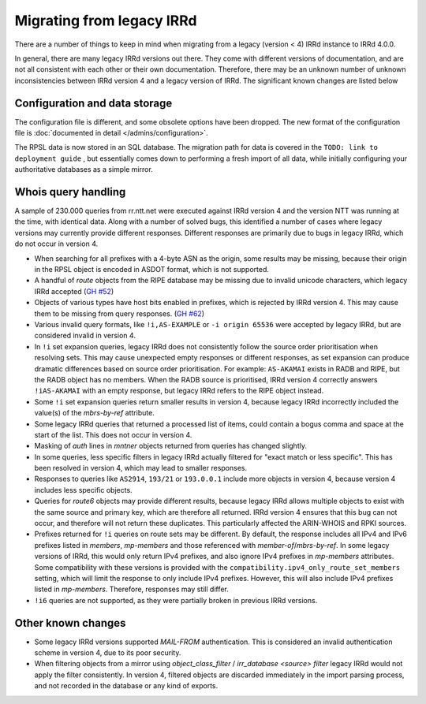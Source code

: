 ==========================
Migrating from legacy IRRd
==========================

There are a number of things to keep in mind when migrating from a legacy
(version < 4) IRRd instance to IRRd 4.0.0.

In general, there are many legacy IRRd versions out there. They come with
different versions of documentation, and are not all consistent with each
other or their own documentation.
Therefore, there may be an unknown number of unknown inconsistencies
between IRRd version 4 and a legacy version of IRRd. The significant
known changes are listed below


Configuration and data storage
------------------------------
The configuration file is different, and some obsolete options have been
dropped. The new format of the configuration file is
:doc:`documented in detail </admins/configuration>`.

The RPSL data is now stored in an SQL database. The migration path for data
is covered in the
``TODO: link to deployment guide``
, but essentially comes down to performing
a fresh import of all data, while initially configuring your authoritative
databases as a simple mirror.


Whois query handling
--------------------
A sample of 230.000 queries from rr.ntt.net were executed against IRRd
version 4 and the version NTT was running at the time, with identical
data. Along with a number of solved bugs, this identified a number of cases where
legacy versions may currently provide different responses. Different responses
are primarily due to bugs in legacy IRRd, which do not occur in version 4.

* When searching for all prefixes with a 4-byte ASN as the origin, some
  results may be missing, because their origin in the RPSL object is
  encoded in ASDOT format, which is not supported.
* A handful of `route` objects from the RIPE database may be missing
  due to invalid unicode characters, which legacy IRRd accepted
  (`GH #52 <https://github.com/irrdnet/irrd4/issues/52>`_)
* Objects of various types have host bits enabled in prefixes, which
  is rejected by IRRd version 4. This may cause them to be missing from
  query responses.
  (`GH #62 <https://github.com/irrdnet/irrd4/issues/62>`_)
* Various invalid query formats, like ``!i,AS-EXAMPLE`` or
  ``-i origin 65536`` were accepted by legacy IRRd, but are considered
  invalid in version 4.
* In ``!i`` set expansion queries, legacy IRRd does not consistently follow
  the source order prioritisation when resolving sets. This may cause
  unexpected empty responses or different responses, as set expansion can
  produce dramatic differences based on source order prioritisation.
  For example: ``AS-AKAMAI`` exists in RADB and RIPE, but the RADB object
  has no members. When the RADB source is prioritised, IRRd version 4
  correctly answers ``!iAS-AKAMAI`` with an empty response, but legacy
  IRRd refers to the RIPE object instead.
* Some ``!i`` set expansion queries return smaller results in version 4,
  because legacy IRRd incorrectly included the value(s) of the `mbrs-by-ref`
  attribute.
* Some legacy IRRd queries that returned a processed list of items, could
  contain a bogus comma and space at the start of the list. This does not
  occur in version 4.
* Masking of `auth` lines in `mntner` objects returned from queries has
  changed slightly.
* In some queries, less specific filters in legacy IRRd actually filtered for
  "exact match or less specific". This has been resolved in version 4, which
  may lead to smaller responses.
* Responses to queries like ``AS2914``, ``193/21`` or ``193.0.0.1`` include
  more objects in version 4, because version 4 includes less specific objects.
* Queries for `route6` objects may provide different results, because legacy
  IRRd allows multiple objects to exist with the same source and primary key,
  which are therefore all returned. IRRd version 4 ensures that this bug can
  not occur, and therefore will not return these duplicates. This particularly
  affected the ARIN-WHOIS and RPKI sources.
* Prefixes returned for ``!i`` queries on route sets may be different.
  By default, the response includes all IPv4 and IPv6 prefixes listed in
  `members`, `mp-members` and those referenced with `member-of`/`mbrs-by-ref`.
  In some legacy versions of IRRd, this would only return IPv4 prefixes,
  and also ignore IPv4 prefixes in `mp-members` attributes.
  Some compatibility with these versions is provided with the
  ``compatibility.ipv4_only_route_set_members`` setting, which will limit
  the response to only include IPv4 prefixes. However, this will also include
  IPv4 prefixes listed in `mp-members`. Therefore, responses may still differ.
* ``!i6`` queries are not supported, as they were partially broken in
  previous IRRd versions.


Other known changes
-------------------
* Some legacy IRRd versions supported `MAIL-FROM` authentication. This
  is considered an invalid authentication scheme in version 4,
  due to its poor security.
* When filtering objects from a mirror using `object_class_filter` /
  `irr_database <source> filter` legacy IRRd would not apply the filter
  consistently. In version 4, filtered objects are discarded immediately
  in the import parsing process, and not recorded in the database or any
  kind of exports.
